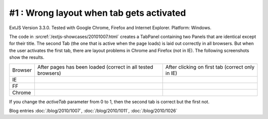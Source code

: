 #1 : Wrong layout when tab gets activated
=========================================

ExtJS Version 3.3.0.
Tested with Google Chrome, Firefox and Internet Explorer.
Platform: Windows.

The code in :srcref:`/extjs-showcases/20101007.html` creates a TabPanel containing two Panels 
that are identical except for their title.
The second Tab (the one that is active when the page loads) is laid out correctly in all browsers.
But when the user activates the first tab, there are layout problems in Chrome and Firefox (not in IE).
The following screenshots show the results.

.. |ie1| image:: 1-ie-1.jpg
   :scale: 50
   
.. |ie2| image:: 1-ie-2.jpg
   :scale: 50

.. |ff1| image:: 1-ff-1.jpg
   :scale: 50
   
.. |ff2| image:: 1-ff-2.jpg
   :scale: 50
 
.. |ch1| image:: 1-chrome-1.jpg
   :scale: 50
   
.. |ch2| image:: 1-chrome-2.jpg
   :scale: 50
   
.. |left| replace:: After pages has been loaded 
    (correct in all tested browsers)

.. |right| replace:: After clicking on first tab (correct only in IE)
   
============= ============= ==============
Browser       |left|        |right|
------------- ------------- --------------
IE            |ie1|         |ie2|
------------- ------------- --------------
FF            |ff1|         |ff2|
------------- ------------- --------------
Chrome        |ch1|         |ch2|
============= ============= ==============


If you change the `activeTab` parameter from 0 to 1, then the second tab is correct but the first not.
 
Blog entries
:doc:`/blog/2010/1007`,
:doc:`/blog/2010/1011`,
:doc:`/blog/2010/1026`